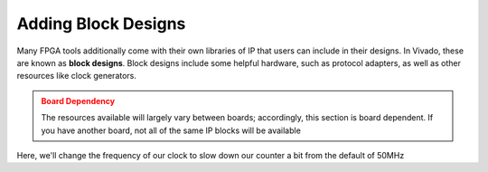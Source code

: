 Adding Block Designs
==========================================================================

Many FPGA tools additionally come with their own libraries of IP that
users can include in their designs. In Vivado, these are known as
**block designs**. Block designs include some helpful hardware, such as
protocol adapters, as well as other resources like clock generators.

.. admonition:: Board Dependency
   :class: warning

   The resources available will largely vary between boards; accordingly,
   this section is board dependent. If you have another board, not all
   of the same IP blocks will be available

Here, we'll change the frequency of our clock to slow down our counter
a bit from the default of 50MHz

.. tabs::

    .. group-tab:: GUI

       First, start by creating a new block design

       .. admonition:: Creating a Block Design
          :class: important

          On the left, in **Flow Navigator**, under **IP Integrator**,
          select **Create Block Design**:
          
          * Name the design ``clk_gen``
          * Have the directory be the default ``<Local To Project>``
          * Keep the default source set of ``Design Sources

       This will open up the **Block Design** window, with a few
       new tabs:

       * **Design**: The design hierarchy of our block design
       * **Diagram**: A visual block diagram of the design

       Next, let's add some blocks!

       .. admonition:: Adding IP
          :class: important

          In the **Diagram** tab, click the **+** icon or right-click and
          select **Add IP**. Search for "Clocking Wizard", select the
          result, then click Enter to instantiate it. Repeat this process
          to ass a "ZYNQ7 Processing System"

        In the **Diagram** tab, you can now see a block diagram of our new
        IP blocks. Additionally, our hierarchy in the **Design** tab has
        been updated.

        Let's make some connections between these two!

        .. admonition:: Connecting IP
          :class: important

          In the **Diagram** tab, hover over the ``FCLK_CLK0`` pin of the
          ZYNQ7 Processing System, then click and drag to start making a
          connection. Drag this close to the ``clk_in1`` pin of the
          Clocking Wizard; once you get close, Vivado will recognize
          that ``FCLK_CLK0`` is a clock output, and ``clk_in1`` is a clock
          input, and will snap to that connection. Release your mouse to
          connect the two, then repeat to connect ``FCLK_RESET0_N`` of
          the processing system to ``reset`` of the Clocking Wizard, as
          well as ``M_AXI_GP0_ACLK`` to ``FCLK_CLK0`` in the processing
          system (just to avoid errors later on)

        We now need to customize our clocking wizard to get our
        desired frequency.
        While we could directly edit the block's configurations in
        the **Properties** window, it's far more clear to edit them with
        the **Customize Block** tool.

        .. admonition:: Customizing Our Block
          :class: important

          In the **Diagram** tab, click on the Clocking Wizard, then click
          the wrench icon, or right-click and select "Customize Block":

          * Under "Clocking Options", under "Input Frequency", switch from
            "Auto" to "Manual", then set it to 50MHz (the frequency of
            ``FCLK_CLK0`` from the processing system)
          * Under "Output Clocks":

             * Change the output frequency of ``clk_out1`` to 10MHz
             * At the bottom, change the reset type to "Active Low",
               and uncheck ``locked`` (this is whether we've locked onto
               the clock frequencey, which we won't use)
          * Click **OK**

        Finally, we need to create the external interface for our design!

        .. admonition:: Adding pins
           :class: important

           Right-click in the **Diagram** tab, then click **Create Port**
           (note that **Create Interface** port would allow us to create
           a particular kind of interface/bundle of signals, if we wanted)

           Name the port ``clk_10mhz``, make the direction **Output**, and
           make the type **Clock**. Click **OK**

           This should create a new pin in the block diagram. Connect it to
           ``clk_out1`` of the Clocking Wizard.

        At this point, our block design is finished! It should look like
        this:

        <insert image>

        Vivado does not automatically save block designs for us (notice
        the star in the upper-left hand corner); do so either with
        ``Ctrl+S`` or **File -> Save Block Design**

        .. admonition:: Finishing Up
           :class: important

           There are a few last things we want to do to finish up our
           block design:

           * **Validation**: Vivado can help validate our block design,
             to try and catch any obvious mistakes. Click on
             **Tools -> Validate Design**. You should hopefully get that
             validation was successful!
           * **Generation**: We additionally need to generate the design
             files for our block design. On the left-hand side, in
             **Flow Navigator**, under **IP Integrator**, click on
             **Generate Block Design**. Click **Generate** in the pop-up.
             Vivado will think for a bit, then click **OK** when it's done.

        The design files have now been generated for our design! If you go to
        the **Sources** window, under our ``CLK_gen`` block design, you should
        now see ``CLK_gen.v``, which is the Verilog interface for our design.
        Examining this (although it's a little messy), you should find only
        one port, an output signal named ``clk_10mhz``; this is our generated
        clock!

        After these steps, our block design will need to be saved again, then
        you can click the **X** in the top-right hand corner to close the
        block design and return to the normal view.

    .. group-tab:: TCL

       .. admonition:: Example Task
          :class: important

          This is a task to run actions with a Tcl script!